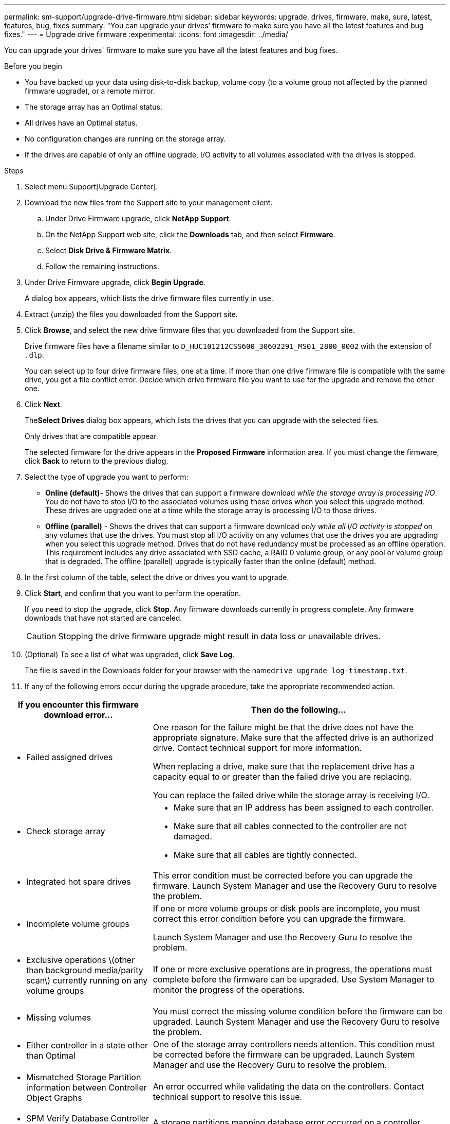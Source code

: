 ---
permalink: sm-support/upgrade-drive-firmware.html
sidebar: sidebar
keywords: upgrade, drives, firmware, make, sure, latest, features, bug, fixes
summary: "You can upgrade your drives’ firmware to make sure you have all the latest features and bug fixes."
---
= Upgrade drive firmware
:experimental:
:icons: font
:imagesdir: ../media/

[.lead]
You can upgrade your drives' firmware to make sure you have all the latest features and bug fixes.

.Before you begin

* You have backed up your data using disk-to-disk backup, volume copy (to a volume group not affected by the planned firmware upgrade), or a remote mirror.
* The storage array has an Optimal status.
* All drives have an Optimal status.
* No configuration changes are running on the storage array.
* If the drives are capable of only an offline upgrade, I/O activity to all volumes associated with the drives is stopped.

.Steps

. Select menu:Support[Upgrade Center].
. Download the new files from the Support site to your management client.
 .. Under Drive Firmware upgrade, click *NetApp Support*.
 .. On the NetApp Support web site, click the *Downloads* tab, and then select *Firmware*.
 .. Select *Disk Drive & Firmware Matrix*.
 .. Follow the remaining instructions.
. Under Drive Firmware upgrade, click *Begin Upgrade*.
+
A dialog box appears, which lists the drive firmware files currently in use.

. Extract (unzip) the files you downloaded from the Support site.
. Click *Browse*, and select the new drive firmware files that you downloaded from the Support site.
+
Drive firmware files have a filename similar to `D_HUC101212CSS600_30602291_MS01_2800_0002` with the extension of `.dlp`.
+
You can select up to four drive firmware files, one at a time. If more than one drive firmware file is compatible with the same drive, you get a file conflict error. Decide which drive firmware file you want to use for the upgrade and remove the other one.

. Click *Next*.
+
The**Select Drives** dialog box appears, which lists the drives that you can upgrade with the selected files.
+
Only drives that are compatible appear.
+
The selected firmware for the drive appears in the *Proposed Firmware* information area. If you must change the firmware, click *Back* to return to the previous dialog.

. Select the type of upgrade you want to perform:
 ** *Online (default)*- Shows the drives that can support a firmware download _while the storage array is processing I/O_. You do not have to stop I/O to the associated volumes using these drives when you select this upgrade method. These drives are upgraded one at a time while the storage array is processing I/O to those drives.
 ** *Offline (parallel)* - Shows the drives that can support a firmware download _only while all I/O activity is stopped_ on any volumes that use the drives. You must stop all I/O activity on any volumes that use the drives you are upgrading when you select this upgrade method. Drives that do not have redundancy must be processed as an offline operation. This requirement includes any drive associated with SSD cache, a RAID 0 volume group, or any pool or volume group that is degraded. The offline (parallel) upgrade is typically faster than the online (default) method.
. In the first column of the table, select the drive or drives you want to upgrade.
. Click *Start*, and confirm that you want to perform the operation.
+
If you need to stop the upgrade, click *Stop*. Any firmware downloads currently in progress complete. Any firmware downloads that have not started are canceled.
+
[CAUTION]
====
Stopping the drive firmware upgrade might result in data loss or unavailable drives.
====

. (Optional) To see a list of what was upgraded, click *Save Log*.
+
The file is saved in the Downloads folder for your browser with the name``drive_upgrade_log-timestamp.txt``.

. If any of the following errors occur during the upgrade procedure, take the appropriate recommended action.

[cols="2a,4a",options="header"]
|===
| If you encounter this firmware download error...| Then do the following...
a|
** Failed assigned drives



a|
One reason for the failure might be that the drive does not have the appropriate signature. Make sure that the affected drive is an authorized drive. Contact technical support for more information.



When replacing a drive, make sure that the replacement drive has a capacity equal to or greater than the failed drive you are replacing.



You can replace the failed drive while the storage array is receiving I/O.



a|
** Check storage array



a|



- Make sure that an IP address has been assigned to each controller.
- Make sure that all cables connected to the controller are not damaged.
- Make sure that all cables are tightly connected.



a|
** Integrated hot spare drives



a|
This error condition must be corrected before you can upgrade the firmware. Launch System Manager and use the Recovery Guru to resolve the problem.



a|
** Incomplete volume groups



a|
If one or more volume groups or disk pools are incomplete, you must correct this error condition before you can upgrade the firmware.



Launch System Manager and use the Recovery Guru to resolve the problem.



a|
** Exclusive operations \(other than background media/parity scan\) currently running on any volume groups



a|
If one or more exclusive operations are in progress, the operations must complete before the firmware can be upgraded. Use System Manager to monitor the progress of the operations.



a|
** Missing volumes



a|
You must correct the missing volume condition before the firmware can be upgraded. Launch System Manager and use the Recovery Guru to resolve the problem.



a|
** Either controller in a state other than Optimal



a|
One of the storage array controllers needs attention. This condition must be corrected before the firmware can be upgraded. Launch System Manager and use the Recovery Guru to resolve the problem.



a|
** Mismatched Storage Partition information between Controller Object Graphs



a|
An error occurred while validating the data on the controllers. Contact technical support to resolve this issue.



a|
** SPM Verify Database Controller check fails



a|
A storage partitions mapping database error occurred on a controller. Contact technical support to resolve this issue.



a|
** Configuration Database Validation (If supported by the storage array’s controller version)



a|
A configuration database error occurred on a controller. Contact technical support to resolve this issue.



a|
** MEL Related Checks



a|
Contact technical support to resolve this issue.



a|
** More than 10 DDE Informational or Critical MEL events were reported in the last 7 days



a|
Contact technical support to resolve this issue.



a|
** More than 2 Page 2C Critical MEL Events were reported in the last 7 days



a|
Contact technical support to resolve this issue.



a|
** More than 2 Degraded Drive Channel Critical MEL events were reported in the last 7 days



a|
Contact technical support to resolve this issue.



a|
** More than 4 critical MEL entries in the last 7 days



a|
Contact technical support to resolve this issue.



|===



.After you finish
Your drive firmware upgrade is complete. You can resume normal operations.
